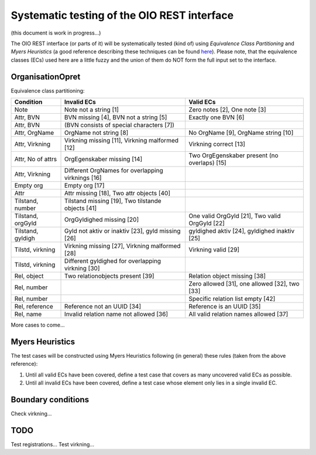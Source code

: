 Systematic testing of the OIO REST interface
============================================

(this document is work in progress...)

The OIO REST interface (or parts of it) will be systematically tested (kind of)
using *Equivalence Class Partitioning* and *Myers Heuristics* (a good reference
describing these techniques can be found here_). Please note, that the
equivalence classes (ECs) used here are a little fuzzy and the union of them do
NOT form the full input set to the interface.

.. _here: http://www.baerbak.com/

OrganisationOpret
-----------------

Equivalence class partitioning:

=================  =================================================  =================================================
Condition          Invalid ECs                                        Valid ECs
=================  =================================================  =================================================
Note               Note not a string [1]                              Zero notes [2], One note [3]
Attr, BVN          BVN missing [4], BVN not a string [5]              Exactly one BVN [6]
Attr, BVN          (BVN consists of special characters [7])
Attr, OrgName      OrgName not string [8]                             No OrgName [9], OrgName string [10]
Attr, Virkning     Virkning missing [11], Virkning malformed [12]     Virkning correct [13]
Attr, No of attrs  OrgEgenskaber missing [14]                         Two OrgEgenskaber present (no overlaps) [15]
Attr, Virkning     Different OrgNames for overlapping virknings [16]
Empty org          Empty org [17]
Attr               Attr missing [18], Two attr objects [40]
Tilstand, number   Tilstand missing [19], Two tilstande objects [41]
Tilstand, orgGyld  OrgGyldighed missing [20]                          One valid OrgGyld [21], Two valid OrgGyld [22]
Tilstand, gyldigh  Gyld not aktiv or inaktiv [23], gyld missing [26]  gyldighed aktiv [24], gyldighed inaktiv [25]
Tilstd, virkning   Virkning missing [27], Virkning malformed [28]     Virkning valid [29]
Tilstd, virkning   Different gyldighed for overlapping virkning [30]
Rel, object        Two relationobjects present [39]                   Relation object missing [38]
Rel, number                                                           Zero allowed [31], one allowed [32], two [33]
Rel, number                                                           Specific relation list empty [42]
Rel, reference     Reference not an UUID [34]                         Reference is an UUID [35]
Rel, name          Invalid relation name not allowed [36]             All valid relation names allowed [37]
=================  =================================================  =================================================

More cases to come...

Myers Heuristics
----------------

The test cases will be constructed using Myers Heuristics following
(in general) these rules (taken from the above reference):

1. Until all valid ECs have been covered, define a test case that covers as
   many uncovered valid ECs as possible.
2. Until all invalid ECs have been covered, define a test case whose element
   only lies in a single invalid EC.

Boundary conditions
-------------------
Check virkning...

TODO
----
Test registrations...
Test virkning...